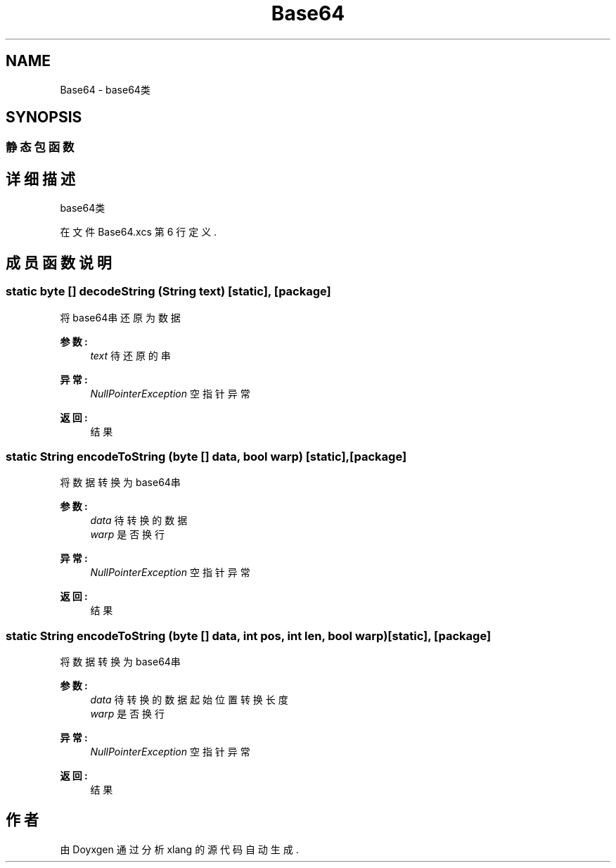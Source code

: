 .TH "Base64" 3 "2018年 六月 29日 星期五" "Version 3.0" "xlang" \" -*- nroff -*-
.ad l
.nh
.SH NAME
Base64 \- base64类  

.SH SYNOPSIS
.br
.PP
.SS "静态包函数"
.SH "详细描述"
.PP 
base64类 
.PP
在文件 Base64\&.xcs 第 6 行定义\&.
.SH "成员函数说明"
.PP 
.SS "static byte [] decodeString (\fBString\fP text)\fC [static]\fP, \fC [package]\fP"

.PP
将base64串还原为数据 
.PP
\fB参数:\fP
.RS 4
\fItext\fP 待还原的串 
.RE
.PP
\fB异常:\fP
.RS 4
\fINullPointerException\fP 空指针异常 
.RE
.PP
\fB返回:\fP
.RS 4
结果 
.RE
.PP

.SS "static \fBString\fP encodeToString (byte   [] data, bool warp)\fC [static]\fP, \fC [package]\fP"

.PP
将数据转换为base64串 
.PP
\fB参数:\fP
.RS 4
\fIdata\fP 待转换的数据 
.br
\fIwarp\fP 是否换行 
.RE
.PP
\fB异常:\fP
.RS 4
\fINullPointerException\fP 空指针异常 
.RE
.PP
\fB返回:\fP
.RS 4
结果 
.RE
.PP

.SS "static \fBString\fP encodeToString (byte   [] data, int pos, int len, bool warp)\fC [static]\fP, \fC [package]\fP"

.PP
将数据转换为base64串 
.PP
\fB参数:\fP
.RS 4
\fIdata\fP 待转换的数据  起始位置  转换长度 
.br
\fIwarp\fP 是否换行 
.RE
.PP
\fB异常:\fP
.RS 4
\fINullPointerException\fP 空指针异常 
.RE
.PP
\fB返回:\fP
.RS 4
结果 
.RE
.PP


.SH "作者"
.PP 
由 Doyxgen 通过分析 xlang 的 源代码自动生成\&.
